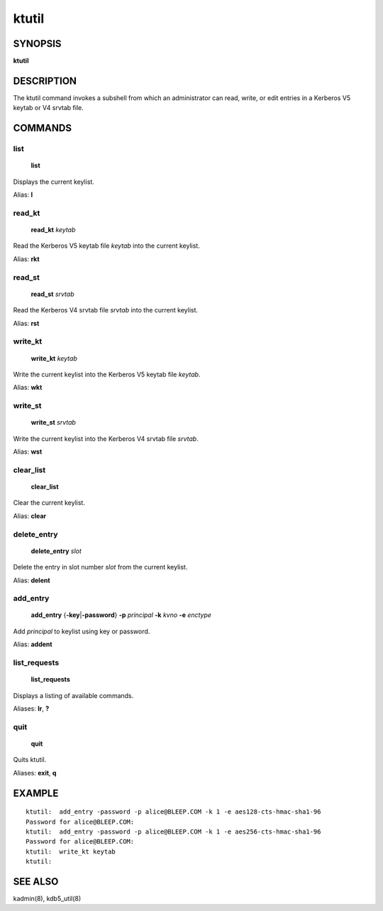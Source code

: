 .. _ktutil(1):

ktutil
======

SYNOPSIS
--------

**ktutil**


DESCRIPTION
-----------

The ktutil command invokes a subshell from which an administrator can
read, write, or edit entries in a Kerberos V5 keytab or V4 srvtab
file.


COMMANDS
--------

list
~~~~

    **list**

Displays the current keylist.

Alias: **l**

read_kt
~~~~~~~

    **read_kt** *keytab*

Read the Kerberos V5 keytab file *keytab* into the current keylist.

Alias: **rkt**

read_st
~~~~~~~

    **read_st** *srvtab*

Read the Kerberos V4 srvtab file *srvtab* into the current keylist.

Alias: **rst**

write_kt
~~~~~~~~

    **write_kt** *keytab*

Write the current keylist into the Kerberos V5 keytab file *keytab*.

Alias: **wkt**

write_st
~~~~~~~~

    **write_st** *srvtab*

Write the current keylist into the Kerberos V4 srvtab file *srvtab*.

Alias: **wst**

clear_list
~~~~~~~~~~

       **clear_list**

Clear the current keylist.

Alias: **clear**

delete_entry
~~~~~~~~~~~~

    **delete_entry** *slot*

Delete the entry in slot number *slot* from the current keylist.

Alias: **delent**

add_entry
~~~~~~~~~

    **add_entry** {**-key**\|\ **-password**} **-p** *principal*
    **-k** *kvno* **-e** *enctype*

Add *principal* to keylist using key or password.

Alias: **addent**

list_requests
~~~~~~~~~~~~~

    **list_requests**

Displays a listing of available commands.

Aliases: **lr**, **?**

quit
~~~~

    **quit**

Quits ktutil.

Aliases: **exit**, **q**


EXAMPLE
-------

::

    ktutil:  add_entry -password -p alice@BLEEP.COM -k 1 -e aes128-cts-hmac-sha1-96
    Password for alice@BLEEP.COM:
    ktutil:  add_entry -password -p alice@BLEEP.COM -k 1 -e aes256-cts-hmac-sha1-96
    Password for alice@BLEEP.COM:
    ktutil:  write_kt keytab
    ktutil:

SEE ALSO
--------

kadmin(8), kdb5_util(8)
